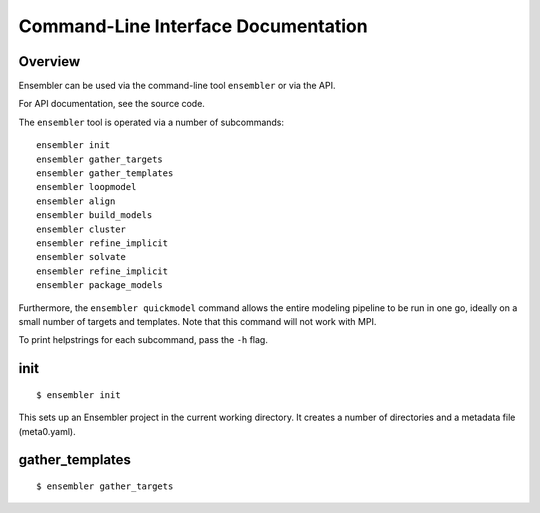 .. _cli_docs

************************************
Command-Line Interface Documentation
************************************

Overview
========

Ensembler can be used via the command-line tool ``ensembler`` or via the API.

For API documentation, see the source code.

The ``ensembler`` tool is operated via a number of subcommands: ::

  ensembler init
  ensembler gather_targets
  ensembler gather_templates
  ensembler loopmodel
  ensembler align
  ensembler build_models
  ensembler cluster
  ensembler refine_implicit
  ensembler solvate
  ensembler refine_implicit
  ensembler package_models

Furthermore, the ``ensembler quickmodel`` command allows the entire modeling
pipeline to be run in one go, ideally on a small number of targets and
templates. Note that this command will not work with MPI.

To print helpstrings for each subcommand, pass the ``-h`` flag.

init
====

::

  $ ensembler init

This sets up an Ensembler project in the current working directory. It creates
a number of directories and a metadata file (meta0.yaml).

gather_templates
================

::

  $ ensembler gather_targets

.. TODO ideally would generate this from docstrings
.. For now, could just give a brief overview of each command, and suggest people use the "-h" flag for further details

